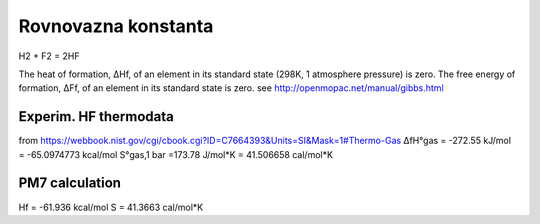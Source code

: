 Rovnovazna konstanta
=====================

H2 +  F2 = 2HF

The heat of formation, ΔHf, of an element in its standard state (298K, 1 atmosphere pressure) is zero.
The free energy of formation, ΔFf, of an element in its standard state is zero.
see http://openmopac.net/manual/gibbs.html


Experim. HF thermodata 
----------------------

from https://webbook.nist.gov/cgi/cbook.cgi?ID=C7664393&Units=SI&Mask=1#Thermo-Gas
ΔfH°gas =	-272.55	kJ/mol =  -65.0974773 kcal/mol
S°gas,1 bar =173.78	J/mol*K = 41.506658 cal/mol*K

PM7 calculation
----------------
Hf =  -61.936 kcal/mol
S = 41.3663 cal/mol*K




